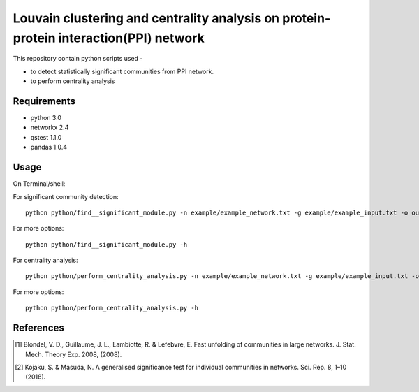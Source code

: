 
Louvain clustering and centrality analysis on protein-protein interaction(PPI) network 
======================================================================================


This repository contain python scripts used -
     
*  to detect statistically significant communities from PPI network.
*  to perform centrality analysis


Requirements
------------

* python 3.0
* networkx 2.4
* qstest 1.1.0
* pandas 1.0.4

Usage
-----

On Terminal/shell:

For significant community detection::

     python python/find__significant_module.py -n example/example_network.txt -g example/example_input.txt -o output_directory

For more options::

     python python/find__significant_module.py -h

For centrality analysis::

     python python/perform_centrality_analysis.py -n example/example_network.txt -g example/example_input.txt -o output_directory

For more options::

     python python/perform_centrality_analysis.py -h

References
----------

.. [#] Blondel, V. D., Guillaume, J. L., Lambiotte, R. & Lefebvre, E. Fast unfolding of communities in large networks. J. Stat. Mech. Theory Exp. 2008, (2008).
.. [#] Kojaku, S. & Masuda, N. A generalised significance test for individual communities in networks. Sci. Rep. 8, 1–10 (2018).
